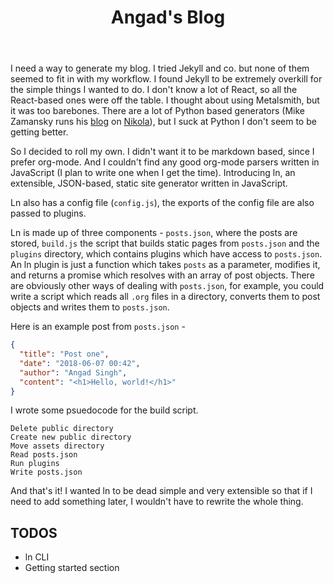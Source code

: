#+TITLE: Angad's Blog

I need a way to generate my blog. I tried Jekyll and co. but none of them seemed to fit in with my workflow. I found Jekyll to be extremely overkill for the simple things I wanted to do. I don't know a lot of React, so all the React-based ones were off the table. I thought about using Metalsmith, but it was too barebones. There are a lot of Python based generators (Mike Zamansky runs his [[https://cestlaz.github.io][blog]] on [[https://github.com/getnikola/nikola][Nikola]]), but I suck at Python I don't seem to be getting better.

So I decided to roll my own. I didn't want it to be markdown based, since I prefer org-mode. And I couldn't find any good org-mode parsers written in JavaScript (I plan to write one when I get the time). Introducing ln, an extensible, JSON-based, static site generator written in JavaScript.

Ln also has a config file (=config.js=), the exports of the config file are also passed to plugins.

Ln is made up of three components - =posts.json=, where the posts are stored, =build.js= the script that builds static pages from =posts.json= and the =plugins= directory, which contains plugins which have access to =posts.json=. An ln plugin is just a function which takes =posts= as a parameter, modifies it, and returns a promise which resolves with an array of post objects. There are obviously other ways of dealing with =posts.json=, for example, you could write a script which reads all =.org= files in a directory, converts them to post objects and writes them to =posts.json=.

Here is an example post from =posts.json= -
#+BEGIN_SRC json
  {
    "title": "Post one",
    "date": "2018-06-07 00:42",
    "author": "Angad Singh",
    "content": "<h1>Hello, world!</h1>"
  }
#+END_SRC

I wrote some psuedocode for the build script.
#+BEGIN_SRC fundamental
  Delete public directory
  Create new public directory
  Move assets directory
  Read posts.json
  Run plugins
  Write posts.json
#+END_SRC

And that's it! I wanted ln to be dead simple and very extensible so that if I need to add something later, I wouldn't have to rewrite the whole thing.

** TODOS
	 - ln CLI
	 - Getting started section
